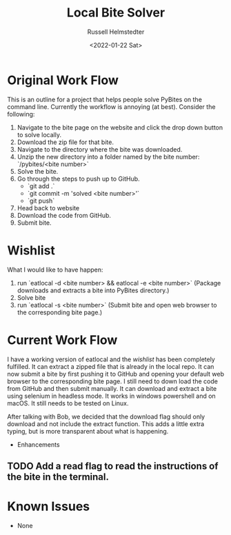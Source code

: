 #+TITLE: Local Bite Solver
#+AUTHOR: Russell Helmstedter
#+DATE: <2022-01-22 Sat>

* Original Work Flow

This is an outline for a project that helps people solve PyBites on the command line. Currently the workflow is annoying (at best). Consider the following:

1. Navigate to the bite page on the website and click the drop down button to solve locally.
2. Download the zip file for that bite.
3. Navigate to the directory where the bite was downloaded.
4. Unzip the new directory into a folder named by the bite number: `/pybites/<bite number>`
5. Solve the bite.
6. Go through the steps to push up to GitHub.
   + `git add .`
   - `git commit -m 'solved <bite number>'`
   - `git push`
7. Head back to website
8. Download the code from GitHub.
9. Submit bite.

* Wishlist

    What I would like to have happen:

    1. run `eatlocal -d <bite number> && eatlocal -e <bite number>` (Package downloads and extracts a bite into PyBites directory.)
    2. Solve bite
    3. run `eatlocal -s <bite number>` (Submit bite and open web browser to the corresponding bite page.)
 
* Current Work Flow
    I have a working version of eatlocal and the [[Wishlist][wishlist]] has been completely fulfilled. It can extract a zipped file that is already in the local repo. It can now submit a bite by first pushing it to GitHub and opening your default web browser to the corresponding bite page. I still need to down load the code from GitHub and then submit manually. It can download and extract a bite using selenium in headless mode. It works in windows powershell and on macOS. It still needs to be tested on Linux.

    After talking with Bob, we decided that the download flag should only download and not include the extract function. This adds a little extra typing, but is more transparent about what is happening.

  * Enhancements

** TODO Add a read flag to read the instructions of the bite in the terminal.
   
* Known Issues

+ None
